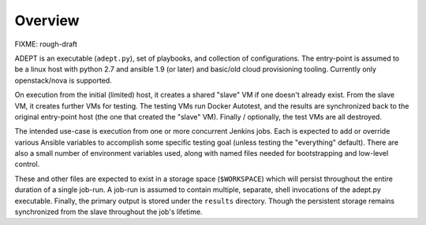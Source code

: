 Overview
===========

FIXME:  rough-draft

ADEPT is an executable (``adept.py``), set of playbooks, and collection of
configurations.  The entry-point is assumed to be a linux host with python 2.7
and ansible 1.9 (or later) and basic/old cloud provisioning tooling.  Currently
only openstack/nova is supported.

On execution from the initial (limited) host, it creates a shared "slave" VM 
if one doesn't already exist.  From the slave VM, it creates further VMs for
testing.  The testing VMs run Docker Autotest, and the results are synchronized
back to the original entry-point host (the one that created the "slave" VM).
Finally / optionally, the test VMs are all destroyed.

The intended use-case is execution from one or more concurrent Jenkins jobs.
Each is expected to add or override various Ansible variables to accomplish
some specific testing goal (unless testing the "everything" default).  There
are also a small number of environment variables used, along with named
files needed for bootstrapping and low-level control.

These and other files are expected to exist in a storage space (``$WORKSPACE``)
which will persist throughout the entire duration of a single job-run.  A
job-run is assumed to contain multiple, separate, shell invocations of the
adept.py executable.  Finally, the primary output is stored under the ``results``
directory.  Though the persistent storage remains synchronized from the slave
throughout the job's lifetime.
